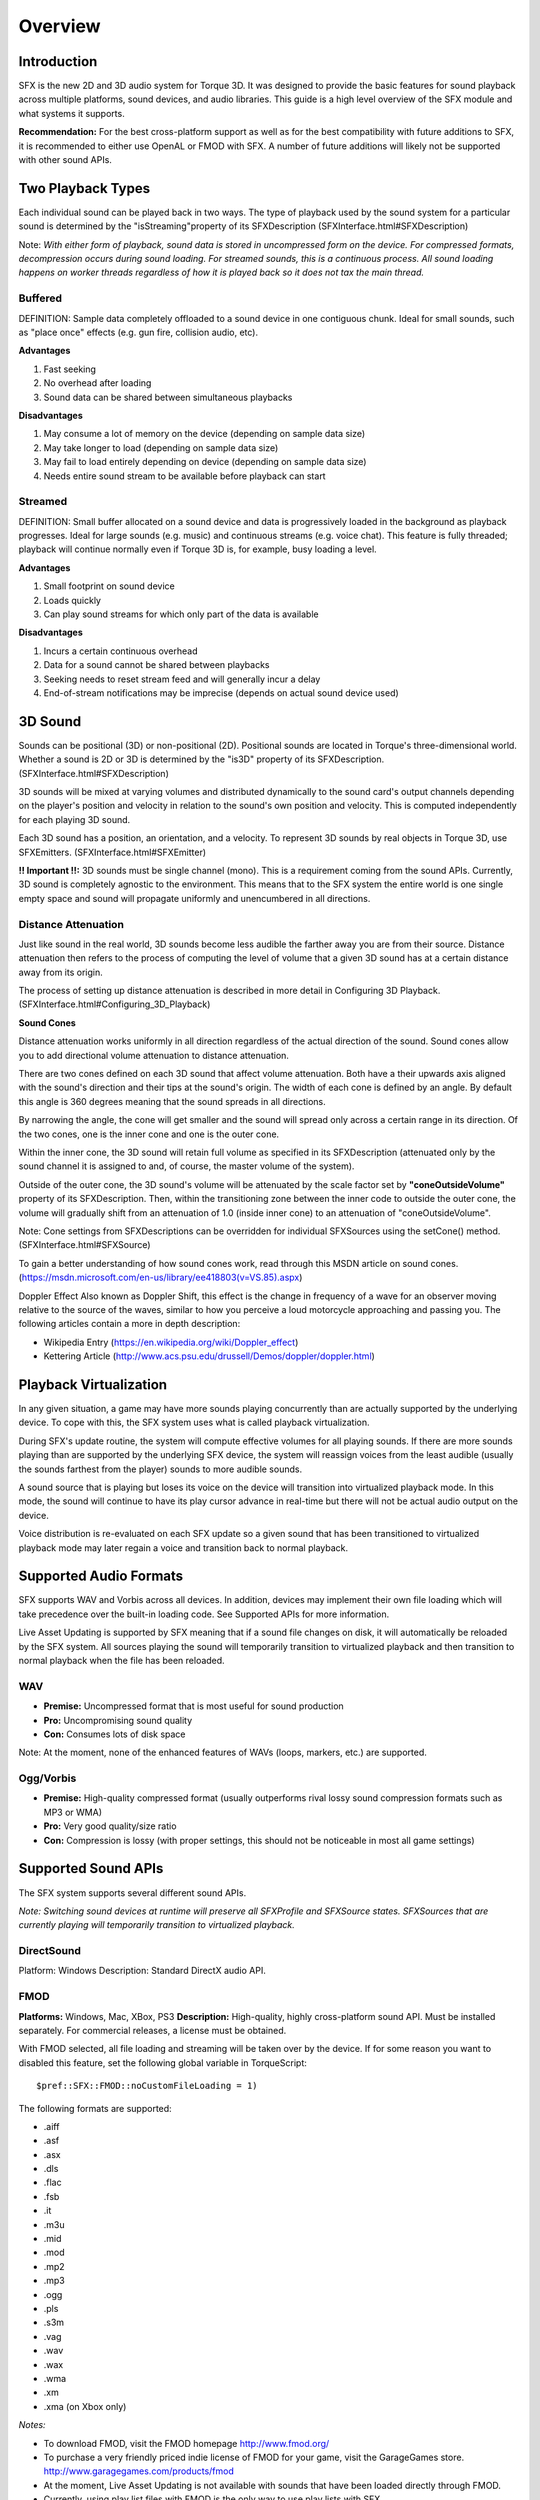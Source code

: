 Overview
**********

Introduction
===============

SFX is the new 2D and 3D audio system for Torque 3D. It was designed to provide the basic features for sound playback across multiple platforms, sound devices, and audio libraries. This guide is a high level overview of the SFX module and what systems it supports.

**Recommendation:** For the best cross-platform support as well as for the best compatibility with future additions to SFX, it is recommended to either use OpenAL or FMOD with SFX. A number of future additions will likely not be supported with other sound APIs.

Two Playback Types
===================

Each individual sound can be played back in two ways. The type of playback used by the sound system for a particular sound is determined by the "isStreaming"property of its SFXDescription (SFXInterface.html#SFXDescription)

Note: *With either form of playback, sound data is stored in uncompressed form on the device. For compressed formats, decompression occurs during sound loading. For streamed sounds, this is a continuous process. All sound loading happens on worker threads regardless of how it is played back so it does not tax the main thread.*

Buffered
---------

DEFINITION: Sample data completely offloaded to a sound device in one contiguous chunk. Ideal for small sounds, such as "place once" effects (e.g. gun fire, collision audio, etc).

**Advantages**

#. Fast seeking
#. No overhead after loading
#. Sound data can be shared between simultaneous playbacks

**Disadvantages**

#. May consume a lot of memory on the device (depending on sample data size)
#. May take longer to load (depending on sample data size)
#. May fail to load entirely depending on device (depending on sample data size)
#. Needs entire sound stream to be available before playback can start

Streamed
---------

DEFINITION: Small buffer allocated on a sound device and data is progressively loaded in the background as playback progresses. Ideal for large sounds (e.g. music) and continuous streams (e.g. voice chat). This feature is fully threaded; playback will continue normally even if Torque 3D is, for example, busy loading a level.


**Advantages**

#. Small footprint on sound device
#. Loads quickly
#. Can play sound streams for which only part of the data is available

**Disadvantages**

#. Incurs a certain continuous overhead
#. Data for a sound cannot be shared between playbacks
#. Seeking needs to reset stream feed and will generally incur a delay
#. End-of-stream notifications may be imprecise (depends on actual sound device used)

3D Sound
=========

Sounds can be positional (3D) or non-positional (2D). Positional sounds are located in Torque's three-dimensional world. Whether a sound is 2D or 3D is determined by the "is3D" property of its SFXDescription. (SFXInterface.html#SFXDescription)

3D sounds will be mixed at varying volumes and distributed dynamically to the sound card's output channels depending on the player's position and velocity in relation to the sound's own position and velocity. This is computed independently for each playing 3D sound.

Each 3D sound has a position, an orientation, and a velocity. To represent 3D sounds by real objects in Torque 3D, use SFXEmitters. (SFXInterface.html#SFXEmitter)

**!! Important !!:** 3D sounds must be single channel (mono). This is a requirement coming from the sound APIs. Currently, 3D sound is completely agnostic to the environment. This means that to the SFX system the entire world is one single empty space and sound will propagate uniformly and unencumbered in all directions. 

Distance Attenuation
---------------------

Just like sound in the real world, 3D sounds become less audible the farther away you are from their source. Distance attenuation then refers to the process of computing the level of volume that a given 3D sound has at a certain distance away from its origin.

The process of setting up distance attenuation is described in more detail in Configuring 3D Playback. (SFXInterface.html#Configuring_3D_Playback)

**Sound Cones**

Distance attenuation works uniformly in all direction regardless of the actual direction of the sound. Sound cones allow you to add directional volume attenuation to distance attenuation.

There are two cones defined on each 3D sound that affect volume attenuation. Both have a their upwards axis aligned with the sound's direction and their tips at the sound's origin. The width of each cone is defined by an angle. By default this angle is 360 degrees meaning that the sound spreads in all directions.

By narrowing the angle, the cone will get smaller and the sound will spread only across a certain range in its direction. Of the two cones, one is the inner cone and one is the outer cone.

Within the inner cone, the 3D sound will retain full volume as specified in its SFXDescription (attenuated only by the sound channel it is assigned to and, of course, the master volume of the system).

Outside of the outer cone, the 3D sound's volume will be attenuated by the scale factor set by **"coneOutsideVolume"** property of its SFXDescription. Then, within the transitioning zone between the inner code to outside the outer cone, the volume will gradually shift from an attenuation of 1.0 (inside inner cone) to an attenuation of "coneOutsideVolume".

Note: Cone settings from SFXDescriptions can be overridden for individual SFXSources using the setCone() method. (SFXInterface.html#SFXSource)

To gain a better understanding of how sound cones work, read through this MSDN article on sound cones. (https://msdn.microsoft.com/en-us/library/ee418803(v=VS.85).aspx)

Doppler Effect Also known as Doppler Shift, this effect is the change in frequency of a wave for an observer moving relative to the source of the waves, similar to how you perceive a loud motorcycle approaching and passing you. The following articles contain a more in depth description: 

* Wikipedia Entry (https://en.wikipedia.org/wiki/Doppler_effect)
* Kettering Article (http://www.acs.psu.edu/drussell/Demos/doppler/doppler.html)

Playback Virtualization
=========================

In any given situation, a game may have more sounds playing concurrently than are actually supported by the underlying device. To cope with this, the SFX system uses what is called playback virtualization.

During SFX's update routine, the system will compute effective volumes for all playing sounds. If there are more sounds playing than are supported by the underlying SFX device, the system will reassign voices from the least audible (usually the sounds farthest from the player) sounds to more audible sounds.

A sound source that is playing but loses its voice on the device will transition into virtualized playback mode. In this mode, the sound will continue to have its play cursor advance in real-time but there will not be actual audio output on the device.

Voice distribution is re-evaluated on each SFX update so a given sound that has been transitioned to virtualized playback mode may later regain a voice and transition back to normal playback.

Supported Audio Formats
=========================

SFX supports WAV and Vorbis across all devices. In addition, devices may implement their own file loading which will take precedence over the built-in loading code. See Supported APIs for more information.

Live Asset Updating is supported by SFX meaning that if a sound file changes on disk, it will automatically be reloaded by the SFX system. All sources playing the sound will temporarily transition to virtualized playback and then transition to normal playback when the file has been reloaded. 

WAV
----

* **Premise:** Uncompressed format that is most useful for sound production
* **Pro:** Uncompromising sound quality
* **Con:** Consumes lots of disk space

Note: At the moment, none of the enhanced features of WAVs (loops, markers, etc.) are supported.

Ogg/Vorbis
-----------

* **Premise:** High-quality compressed format (usually outperforms rival lossy sound compression formats such as MP3 or WMA)
* **Pro:** Very good quality/size ratio
* **Con:** Compression is lossy (with proper settings, this should not be noticeable in most all game settings)

Supported Sound APIs
======================

The SFX system supports several different sound APIs.

*Note: Switching sound devices at runtime will preserve all SFXProfile and SFXSource states. SFXSources that are currently playing will temporarily transition to virtualized playback.*

DirectSound
------------

Platform: Windows Description: Standard DirectX audio API.

FMOD
-----

**Platforms:** Windows, Mac, XBox, PS3 **Description:** High-quality, highly cross-platform sound API. Must be installed separately. For commercial releases, a license must be obtained.

With FMOD selected, all file loading and streaming will be taken over by the device. If for some reason you want to disabled this feature, set the following global variable in TorqueScript::

	$pref::SFX::FMOD::noCustomFileLoading = 1)
	
The following formats are supported:

* .aiff
* .asf
* .asx
* .dls
* .flac
* .fsb
* .it
* .m3u
* .mid
* .mod
* .mp2
* .mp3
* .ogg
* .pls
* .s3m
* .vag
* .wav
* .wax
* .wma
* .xm
* .xma (on Xbox only)

*Notes:*

* To download FMOD, visit the FMOD homepage http://www.fmod.org/
* To purchase a very friendly priced indie license of FMOD for your game, visit the GarageGames store. http://www.garagegames.com/products/fmod
* At the moment, Live Asset Updating is not available with sounds that have been loaded directly through FMOD.
* Currently, using play list files with FMOD is the only way to use play lists with SFX.

OpenAL
-------
**Platforms:** Windows, Mac **Description:** A cross-platform 3D audio API appropriate for use with gaming applications and many other types of audio applications.

*Note: On Windows, OpenAL must be installed separately. Visit the OpenAL website for more details* 

* http://connect.creativelabs.com/openal/default.aspx

XAudio
-------
**Platforms:** Windows, XBox **Description:** InterTrust's fast and robust, multi-platform solution for digital playback. Targets MPEG Audio (MP1, MP2, and MP3) decoding. It is offered in the form of a developer's kit (SDK), which includes the Xaudio decoding engine.

Null
-----
**Platforms:** Windows, Mac **Description:** Stub device for dedicated servers. Simulates playback. No actual audio output.

Conclusion
===========
This document is intended to provide you with the base knowledge of SFX's capabilities.
